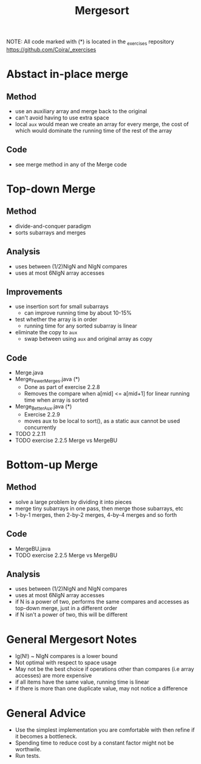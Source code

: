 #+STARTUP: content
#+STARTUP: indent

#+TITLE: Mergesort

NOTE: All code marked with (*) is located in the _exercises repository
https://github.com/Coira/_exercises


* Abstact in-place merge
** Method
- use an auxiliary array and merge back to the original
- can't avoid having to use extra space
- local ~aux~ would mean we create an array for every merge, the cost of which would dominate the running time of the rest of the array
** Code
- see merge method in any of the Merge code

* Top-down Merge
** Method
- divide-and-conquer paradigm
- sorts subarrays and merges
** Analysis
- uses between (1/2)NlgN and NlgN compares
- uses at most 6NlgN array accesses
** Improvements
- use insertion sort for small subarrays
  - can improve running time by about 10-15%
- test whether the array is in order
  - running time for any sorted subarray is linear
- eliminate the copy to ~aux~
  - swap between using ~aux~ and original array as copy
** Code
- Merge.java
- Merge_FewerMerges.java (*)
  - Done as part of exercise 2.2.8
  - Removes the compare when a[mid] <= a[mid+1] for linear running time when array is sorted
- Merge_BetterAux.java (*)
  - Exercise 2.2.9
  - moves aux to be local to sort(), as a static aux cannot be used concurrently
- TODO 2.2.11
- TODO exercise 2.2.5 Merge vs MergeBU

* Bottom-up Merge
** Method
- solve a large problem by dividing it into pieces
- merge tiny subarrays in one pass, then merge those subarrays, etc
- 1-by-1 merges, then 2-by-2 merges, 4-by-4 merges and so forth
** Code
- MergeBU.java
- TODO exercise 2.2.5 Merge vs MergeBU
** Analysis
- uses between (1/2)NlgN and NlgN compares
- uses at most 6NlgN array accesses
- if N is a power of two, performs the same compares and accesses as top-down merge, just in a different order
- if N isn't a power of two, this will be different

* General Mergesort Notes
- lg(N!) ~ NlgN compares is a lower bound
- Not optimal with respect to space usage
- May not be the best choice if operations other than compares (i.e array accesses) are more expensive
- if all items have the same value, running time is linear
- if there is more than one duplicate value, may not notice a difference

* General Advice
- Use the simplest implementation you are comfortable with then refine if it becomes a bottleneck. 
- Spending time to reduce cost by a constant factor might not be worthwile.
- Run tests.

